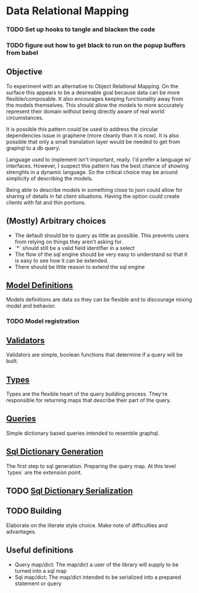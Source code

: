 * Data Relational Mapping

*** TODO Set up hooks to tangle and blacken the code
*** TODO figure out how to get black to run on the popup buffers from babel

** Objective
   
   To experiment with an alternative to Object Relational Mapping. On the surface this appears to be a desireable goal because data can be more flexible/composable. 
   It also encourages keeping functionality away from the models themselves. This should allow the models to more accurately represent their domain without being 
   directly aware of real world circumstances. 
   
   It is possible this pattern could be used to address the circular dependencies issue in graphene (more cleanly than it is now). It is also possible that only a 
   small translation layer would be needed to get from graphql to a db query.
   
   Language used to implement isn't important, really. I'd prefer a language w/ interfaces. However, I suspect this pattern has the best chance of showing strenghts 
   in a dynamic language. So the critical choice may be around simplicity of describing the models.
   
   Being able to describe models in something close to json could allow for sharing of details in fat client situations. Having the option could create clients with 
   fat and thin portions.
   
** (Mostly) Arbitrary choices
   
  * The default should be to query as little as possible. This prevents users from relying on things they aren't asking for.
  * `*` should still be a valid field identifier in a select
  * The flow of the sql engine should be very easy to understand so that it is easy to see how it can be extended.
  * There should be little reason to extend the sql engine

** [[file:model-definitions.org][Model Definitions]]

   Models definitions are data so they can be flexible and to discourage mixing model and behavior.

*** TODO Model registration
** [[file:validators.org][Validators]]

   Validators are simple, boolean functions that determine if a query will be built.

** [[file:types/types.org][Types]]

   Types are the flexible heart of the query building process. They're responsible for returning maps that describe their part of the query.

** [[file:./queries/queries.org][Queries]]

   Simple dictionary based queries intended to resemble graphql.

** [[file:./sql/dict-generation.org][Sql Dictionary Generation]]

   The first step to sql generation. Preparing the query map. At this level `types` are the extension point.

** TODO [[file:sql/dict-serialization.org][Sql Dictionary Serialization]]
** TODO Building

   Elaborate on the literate style choice. Make note of difficulties and advantages.

** Useful definitions

    * Query map/dict: The map/dict a user of the library will supply to be turned into a sql map
    * Sql map/dict: The map/dict intended to be serialized into a prepared statement or query
